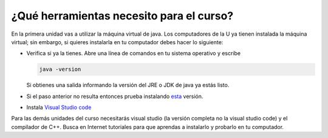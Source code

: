 ¿Qué herramientas necesito para el curso?
==========================================

En la primera unidad vas a utilizar la máquina virtual de java. Los computadores 
de la U ya tienen instalada la máquina virtual; sin embargo, 
si quieres instalarla en tu computador debes hacer lo siguiente:

* Verifica si ya la tienes. Abre una línea de comandos en tu sistema operativo y escribe 

  .. code-block:: bash 

      java -version

  Si obtienes una salida informando la versión del JRE o JDK de java ya estás listo.

* Si el paso anterior no resulta entonces prueba instalando 
  `esta <https://www.java.com/en/download/>`__ versión.  

* Instala `Visual Studio code <https://code.visualstudio.com/>`__

Para las demás unidades del curso necesitarás visual studio (la versión completa no la visual 
studio code) y el compilador de C++. Busca en Internet tutoriales para que aprendas a 
instalarlo y probarlo en tu computador.
